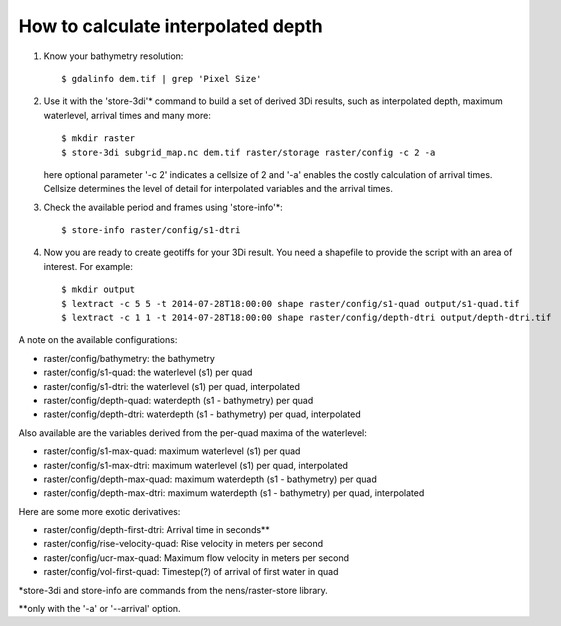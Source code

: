How to calculate interpolated depth
===================================

1. Know your bathymetry resolution::

    $ gdalinfo dem.tif | grep 'Pixel Size'

2. Use it with the 'store-3di'\* command to build a set of derived 3Di
   results, such as interpolated depth, maximum waterlevel, arrival times
   and many more::

    $ mkdir raster
    $ store-3di subgrid_map.nc dem.tif raster/storage raster/config -c 2 -a

   here optional parameter '-c 2' indicates a cellsize of 2 and '-a'
   enables the costly calculation of arrival times. Cellsize determines
   the level of detail for interpolated variables and the arrival times.

3. Check the available period and frames using 'store-info'\*::

    $ store-info raster/config/s1-dtri

4. Now you are ready to create geotiffs for your 3Di result. You need
   a shapefile to provide the script with an area of interest. For example::

    $ mkdir output
    $ lextract -c 5 5 -t 2014-07-28T18:00:00 shape raster/config/s1-quad output/s1-quad.tif
    $ lextract -c 1 1 -t 2014-07-28T18:00:00 shape raster/config/depth-dtri output/depth-dtri.tif

A note on the available configurations:

- raster/config/bathymetry:     the bathymetry
- raster/config/s1-quad:        the waterlevel (s1) per quad
- raster/config/s1-dtri:        the waterlevel (s1) per quad, interpolated
- raster/config/depth-quad:     waterdepth (s1 - bathymetry) per quad
- raster/config/depth-dtri:     waterdepth (s1 - bathymetry) per quad, interpolated

Also available are the variables derived from the per-quad maxima of the waterlevel:

- raster/config/s1-max-quad:    maximum waterlevel (s1) per quad
- raster/config/s1-max-dtri:    maximum waterlevel (s1) per quad, interpolated
- raster/config/depth-max-quad: maximum waterdepth (s1 - bathymetry) per quad
- raster/config/depth-max-dtri: maximum waterdepth (s1 - bathymetry) per quad, interpolated

Here are some more exotic derivatives:

- raster/config/depth-first-dtri:   Arrival time in seconds\*\*
- raster/config/rise-velocity-quad: Rise velocity in meters per second
- raster/config/ucr-max-quad:       Maximum flow velocity in meters per second
- raster/config/vol-first-quad:     Timestep(?) of arrival of first water in quad

\*store-3di and store-info are commands from the nens/raster-store library.

\*\*only with the '-a' or '--arrival' option.
